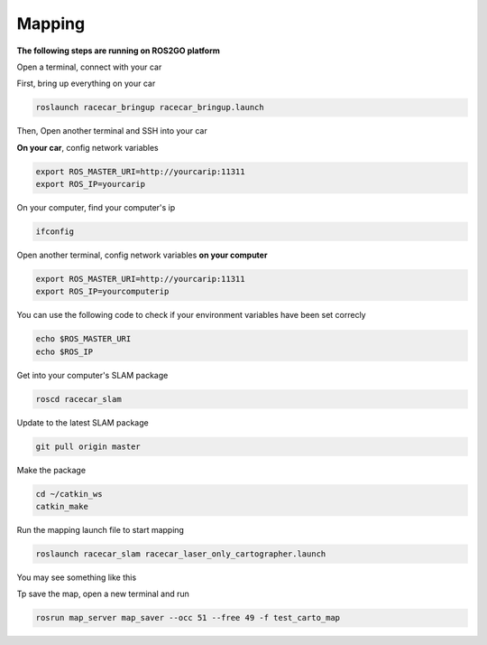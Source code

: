 Mapping
========

**The following steps are running on ROS2GO platform**

Open a terminal, connect with your car

First, bring up everything on your car

.. code:: bash

    roslaunch racecar_bringup racecar_bringup.launch

Then, Open another terminal and SSH into your car


**On your car**, config network variables

.. code:: bash

    export ROS_MASTER_URI=http://yourcarip:11311
    export ROS_IP=yourcarip

On your computer, find your computer's ip

.. code:: bash

    ifconfig

Open another terminal, config network variables **on your computer**

.. code:: bash

    export ROS_MASTER_URI=http://yourcarip:11311
    export ROS_IP=yourcomputerip

You can use the following code to check if your environment variables have been set correcly

.. code:: bash

    echo $ROS_MASTER_URI
    echo $ROS_IP

Get into your computer's SLAM package

.. code:: bash

    roscd racecar_slam

Update to the latest SLAM package

.. code:: bash

    git pull origin master

Make the package

.. code:: bash
    
    cd ~/catkin_ws
    catkin_make

Run the mapping launch file to start mapping

.. code:: bash

    roslaunch racecar_slam racecar_laser_only_cartographer.launch

You may see something like this

.. image:: pics/slam.png
   :width: 1200

Tp save the map, open a new terminal and run

.. code:: bash

    rosrun map_server map_saver --occ 51 --free 49 -f test_carto_map